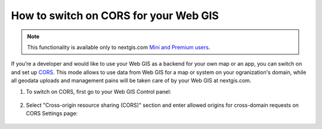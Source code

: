 .. _ngcom_CORS:

How to switch on CORS for your Web GIS
=======================================

.. note:: 
	This functionality is available only to nextgis.com `Mini and Premium users <http://nextgis.com/nextgis-com/plans>`_.

If you’re a developer and would like to use your Web GIS as a backend for your own map or an app, you can switch on and set up `CORS <https://wikipedia.org/wiki/Cross-origin_resource_sharing>`_. 
This mode allows to use data from Web GIS for a map or system on your ogranization's domain, while all geodata uploads and management pains will be taken care of by your Web GIS at nextgis.com.

1. To switch on CORS, first go to your Web GIS Control panel:

.. figure:: _static/Control_panel.png
   :name: Control_panel
   :align: center
   :width: 850px


2. Select "Cross-origin resource sharing (CORS)" section and enter allowed origins for cross-domain requests on CORS Settings page:

.. figure:: _static/CORS_settings.png
   :name: CORS
   :align: center
   :width: 850px